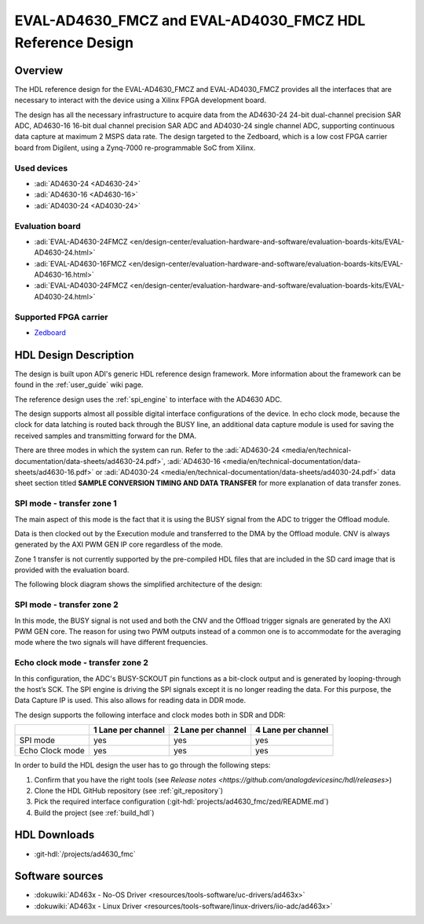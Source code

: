 .. _ad_463x_data_capture:

EVAL-AD4630_FMCZ and EVAL-AD4030_FMCZ HDL Reference Design
==========================================================

Overview
--------

The HDL reference design for the EVAL-AD4630_FMCZ and EVAL-AD4030_FMCZ provides
all the interfaces that are necessary to interact with the device using a Xilinx
FPGA development board.

The design has all the necessary infrastructure to acquire data from the
AD4630-24 24-bit dual-channel precision SAR ADC, AD4630-16 16-bit dual channel
precision SAR ADC and AD4030-24 single channel ADC, supporting continuous data
capture at maximum 2 MSPS data rate. The design targeted to the Zedboard, which
is a low cost FPGA carrier board from Digilent, using a Zynq-7000
re-programmable SoC from Xilinx.

Used devices
~~~~~~~~~~~~

-  :adi:`AD4630-24 <AD4630-24>`
-  :adi:`AD4630-16 <AD4630-16>`
-  :adi:`AD4030-24 <AD4030-24>`

Evaluation board
~~~~~~~~~~~~~~~~

-  :adi:`EVAL-AD4630-24FMCZ <en/design-center/evaluation-hardware-and-software/evaluation-boards-kits/EVAL-AD4630-24.html>`
-  :adi:`EVAL-AD4630-16FMCZ <en/design-center/evaluation-hardware-and-software/evaluation-boards-kits/EVAL-AD4630-16.html>`
-  :adi:`EVAL-AD4030-24FMCZ <en/design-center/evaluation-hardware-and-software/evaluation-boards-kits/EVAL-AD4030-24.html>`

Supported FPGA carrier
~~~~~~~~~~~~~~~~~~~~~~

-  `Zedboard <https://www.avnet.com/wps/portal/us/products/avnet-boards/avnet-board-families/zedboard/>`__

HDL Design Description
----------------------

The design is built upon ADI's generic HDL reference design framework. More
information about the framework can be found in the :ref:`user_guide` wiki page.

The reference design uses the :ref:`spi_engine` to interface with the
AD4630 ADC.

The design supports almost all possible digital interface configurations of the
device. In echo clock mode, because the clock for data latching is routed back
through the BUSY line, an additional data capture module is used for saving the
received samples and transmitting forward for the DMA.

There are three modes in which the system can run. Refer to the
:adi:`AD4630-24 <media/en/technical-documentation/data-sheets/ad4630-24.pdf>`,
:adi:`AD4630-16 <media/en/technical-documentation/data-sheets/ad4630-16.pdf>`
or
:adi:`AD4030-24 <media/en/technical-documentation/data-sheets/ad4030-24.pdf>`
data sheet section titled **SAMPLE CONVERSION TIMING AND DATA TRANSFER** for
more explanation of data transfer zones.

SPI mode - transfer zone 1
~~~~~~~~~~~~~~~~~~~~~~~~~~

The main aspect of this mode is the fact that it is using the BUSY signal from
the ADC to trigger the Offload module.

| Data is then clocked out by the Execution module and transferred to the DMA by
  the Offload module. CNV is always generated by the AXI PWM GEN IP core
  regardless of the mode.

Zone 1 transfer is not currently supported by the pre-compiled HDL files that
are included in the SD card image that is provided with the evaluation board.

The following block diagram shows the simplified architecture of the design:

.. image:: ad463x_hdl_cm0_cz1_1.svg
   :align: center

SPI mode - transfer zone 2
~~~~~~~~~~~~~~~~~~~~~~~~~~

In this mode, the BUSY signal is not used and both the CNV and the Offload
trigger signals are generated by the AXI PWM GEN core. The reason for using two
PWM outputs instead of a common one is to accommodate for the averaging mode
where the two signals will have different frequencies.

.. image:: ad463x_hdl_cm0_cz2_1.svg
   :align: center

Echo clock mode - transfer zone 2
~~~~~~~~~~~~~~~~~~~~~~~~~~~~~~~~~

In this configuration, the ADC's BUSY-SCKOUT pin functions as a bit-clock output
and is generated by looping-through the host’s SCK. The SPI engine is driving
the SPI signals except it is no longer reading the data. For this purpose, the
Data Capture IP is used. This also allows for reading data in DDR mode.

.. image:: ad463x_hdl_cm1_cz2_1.svg
   :align: center

The design supports the following interface and clock modes both in SDR and DDR:

.. list-table::
   :header-rows: 1

   * -
     - 1 Lane per channel
     - 2 Lane per channel
     - 4 Lane per channel
   * - SPI mode
     - yes
     - yes
     - yes
   * - Echo Clock mode
     - yes
     - yes
     - yes

In order to build the HDL design the user has to go through the following steps:

#. Confirm that you have the right tools (see 
   `Release notes <https://github.com/analogdevicesinc/hdl/releases>`)
#. Clone the HDL GitHub repository (see :ref:`git_repository`)
#. Pick the required interface configuration
   (:git-hdl:`projects/ad4630_fmc/zed/README.md`)
#. Build the project (see :ref:`build_hdl`)

HDL Downloads
-------------

-  :git-hdl:`/projects/ad4630_fmc`

Software sources
----------------

-  :dokuwiki:`AD463x - No-OS Driver <resources/tools-software/uc-drivers/ad463x>`
-  :dokuwiki:`AD463x - Linux Driver <resources/tools-software/linux-drivers/iio-adc/ad463x>`
